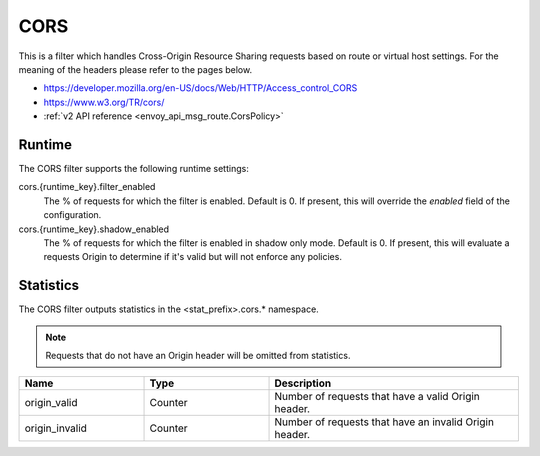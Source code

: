 .. _config_http_filters_cors:

CORS
====

This is a filter which handles Cross-Origin Resource Sharing requests based on route or virtual host settings.
For the meaning of the headers please refer to the pages below.

- https://developer.mozilla.org/en-US/docs/Web/HTTP/Access_control_CORS
- https://www.w3.org/TR/cors/
- :ref:`v2 API reference <envoy_api_msg_route.CorsPolicy>`

.. _cors-runtime:

Runtime
-------

The CORS filter supports the following runtime settings:

cors.{runtime_key}.filter_enabled
  The % of requests for which the filter is enabled. Default is 0.
  If present, this will override the `enabled` field of the configuration.

cors.{runtime_key}.shadow_enabled
  The % of requests for which the filter is enabled in shadow only mode. Default is 0.
  If present, this will evaluate a requests Origin to determine if it's valid
  but will not enforce any policies.

.. _cors-statistics:

Statistics
----------

The CORS filter outputs statistics in the <stat_prefix>.cors.* namespace.

.. note::
  Requests that do not have an Origin header will be omitted from statistics.

.. csv-table::
  :header: Name, Type, Description
  :widths: 1, 1, 2

  origin_valid, Counter, Number of requests that have a valid Origin header.
  origin_invalid, Counter, Number of requests that have an invalid Origin header.
